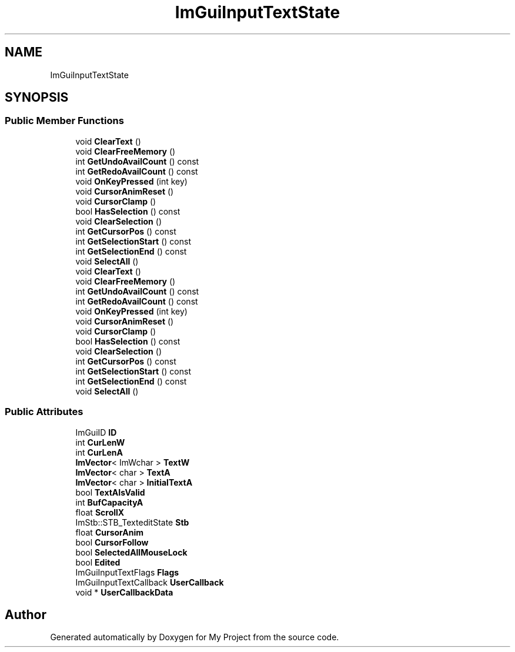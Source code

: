 .TH "ImGuiInputTextState" 3 "Wed Feb 1 2023" "Version Version 0.0" "My Project" \" -*- nroff -*-
.ad l
.nh
.SH NAME
ImGuiInputTextState
.SH SYNOPSIS
.br
.PP
.SS "Public Member Functions"

.in +1c
.ti -1c
.RI "void \fBClearText\fP ()"
.br
.ti -1c
.RI "void \fBClearFreeMemory\fP ()"
.br
.ti -1c
.RI "int \fBGetUndoAvailCount\fP () const"
.br
.ti -1c
.RI "int \fBGetRedoAvailCount\fP () const"
.br
.ti -1c
.RI "void \fBOnKeyPressed\fP (int key)"
.br
.ti -1c
.RI "void \fBCursorAnimReset\fP ()"
.br
.ti -1c
.RI "void \fBCursorClamp\fP ()"
.br
.ti -1c
.RI "bool \fBHasSelection\fP () const"
.br
.ti -1c
.RI "void \fBClearSelection\fP ()"
.br
.ti -1c
.RI "int \fBGetCursorPos\fP () const"
.br
.ti -1c
.RI "int \fBGetSelectionStart\fP () const"
.br
.ti -1c
.RI "int \fBGetSelectionEnd\fP () const"
.br
.ti -1c
.RI "void \fBSelectAll\fP ()"
.br
.ti -1c
.RI "void \fBClearText\fP ()"
.br
.ti -1c
.RI "void \fBClearFreeMemory\fP ()"
.br
.ti -1c
.RI "int \fBGetUndoAvailCount\fP () const"
.br
.ti -1c
.RI "int \fBGetRedoAvailCount\fP () const"
.br
.ti -1c
.RI "void \fBOnKeyPressed\fP (int key)"
.br
.ti -1c
.RI "void \fBCursorAnimReset\fP ()"
.br
.ti -1c
.RI "void \fBCursorClamp\fP ()"
.br
.ti -1c
.RI "bool \fBHasSelection\fP () const"
.br
.ti -1c
.RI "void \fBClearSelection\fP ()"
.br
.ti -1c
.RI "int \fBGetCursorPos\fP () const"
.br
.ti -1c
.RI "int \fBGetSelectionStart\fP () const"
.br
.ti -1c
.RI "int \fBGetSelectionEnd\fP () const"
.br
.ti -1c
.RI "void \fBSelectAll\fP ()"
.br
.in -1c
.SS "Public Attributes"

.in +1c
.ti -1c
.RI "ImGuiID \fBID\fP"
.br
.ti -1c
.RI "int \fBCurLenW\fP"
.br
.ti -1c
.RI "int \fBCurLenA\fP"
.br
.ti -1c
.RI "\fBImVector\fP< ImWchar > \fBTextW\fP"
.br
.ti -1c
.RI "\fBImVector\fP< char > \fBTextA\fP"
.br
.ti -1c
.RI "\fBImVector\fP< char > \fBInitialTextA\fP"
.br
.ti -1c
.RI "bool \fBTextAIsValid\fP"
.br
.ti -1c
.RI "int \fBBufCapacityA\fP"
.br
.ti -1c
.RI "float \fBScrollX\fP"
.br
.ti -1c
.RI "ImStb::STB_TexteditState \fBStb\fP"
.br
.ti -1c
.RI "float \fBCursorAnim\fP"
.br
.ti -1c
.RI "bool \fBCursorFollow\fP"
.br
.ti -1c
.RI "bool \fBSelectedAllMouseLock\fP"
.br
.ti -1c
.RI "bool \fBEdited\fP"
.br
.ti -1c
.RI "ImGuiInputTextFlags \fBFlags\fP"
.br
.ti -1c
.RI "ImGuiInputTextCallback \fBUserCallback\fP"
.br
.ti -1c
.RI "void * \fBUserCallbackData\fP"
.br
.in -1c

.SH "Author"
.PP 
Generated automatically by Doxygen for My Project from the source code\&.
